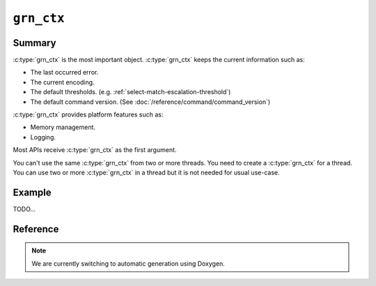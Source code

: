 .. -*- rst -*-

``grn_ctx``
===========

Summary
-------

:c:type:`grn_ctx` is the most important object. :c:type:`grn_ctx`
keeps the current information such as:

* The last occurred error.
* The current encoding.
* The default thresholds. (e.g. :ref:`select-match-escalation-threshold`)
* The default command version. (See :doc:`/reference/command/command_version`)

:c:type:`grn_ctx` provides platform features such as:

* Memory management.
* Logging.

Most APIs receive :c:type:`grn_ctx` as the first argument.

You can't use the same :c:type:`grn_ctx` from two or more threads. You
need to create a :c:type:`grn_ctx` for a thread. You can use two or
more :c:type:`grn_ctx` in a thread but it is not needed for usual
use-case.

Example
-------

TODO...

Reference
---------

.. note::
   We are currently switching to automatic generation using Doxygen.
